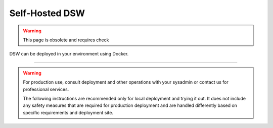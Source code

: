 ***************
Self-Hosted DSW
***************

.. WARNING::

    This page is obsolete and requires check

DSW can be deployed in your environment using Docker.

----

.. WARNING::

    For production use, consult deployment and other operations with your sysadmin or contact us for professional services.

    The following instructions are recommended only for local deployment and trying it out. It does not include any safety measures that are required for production deployment and are handled differently based on specific requirements and deployment site.
